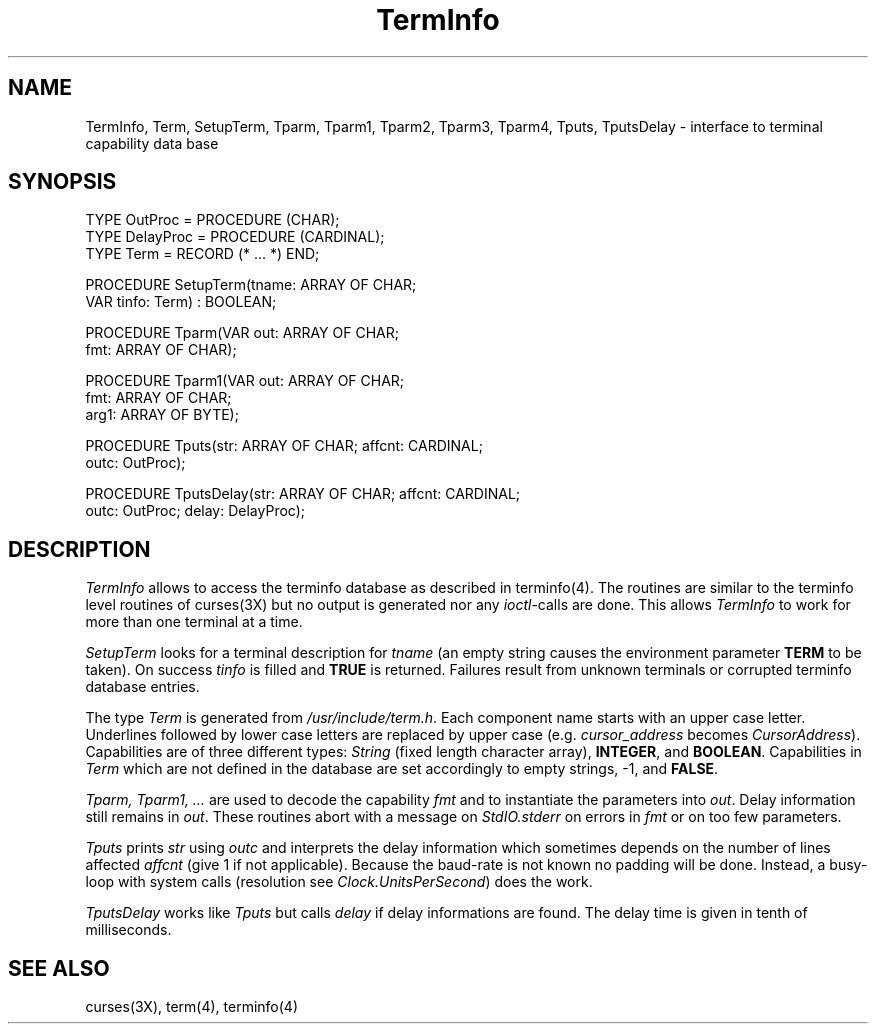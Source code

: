 .TH TermInfo 3MOD "local:Borchert"
.SH NAME
TermInfo, Term, SetupTerm, Tparm, Tparm1, Tparm2, Tparm3, Tparm4,
Tputs, TputsDelay \- interface to terminal capability data base
.SH SYNOPSIS
.nf
TYPE OutProc = PROCEDURE (CHAR);
TYPE DelayProc = PROCEDURE (CARDINAL);
TYPE Term = RECORD (* ... *) END;

PROCEDURE SetupTerm(tname: ARRAY OF CHAR;
                    VAR tinfo: Term) : BOOLEAN;

PROCEDURE Tparm(VAR out: ARRAY OF CHAR;
                fmt: ARRAY OF CHAR);

PROCEDURE Tparm1(VAR out: ARRAY OF CHAR;
                 fmt: ARRAY OF CHAR;
                 arg1: ARRAY OF BYTE);

PROCEDURE Tputs(str: ARRAY OF CHAR; affcnt: CARDINAL;
                outc: OutProc);

PROCEDURE TputsDelay(str: ARRAY OF CHAR; affcnt: CARDINAL;
                     outc: OutProc; delay: DelayProc);
.fi
.SH DESCRIPTION
.I TermInfo
allows to access the terminfo database as described in terminfo(4).
The routines are similar to the terminfo level routines of curses(3X)
but no output is generated nor any \fIioctl\fP-calls are done.
This allows
.I TermInfo
to work for more than one terminal at a time.
.PP
.I SetupTerm
looks for a terminal description for
.I tname
(an empty string causes the environment parameter \fBTERM\fP
to be taken).
On success \fItinfo\fP is filled and \fBTRUE\fP is returned.
Failures result from unknown terminals or corrupted
terminfo database entries.
.PP
The type \fITerm\fP is generated from \fI/usr/include/term.h\fP.
Each component name starts with an upper case letter.
Underlines followed by lower case letters are replaced by
upper case (e.g. \fIcursor_address\fP becomes \fICursorAddress\fP).
Capabilities are of three different types:
\fIString\fP (fixed length character array),
\fBINTEGER\fP, and \fBBOOLEAN\fP.
Capabilities in \fITerm\fP which are not defined in the database
are set accordingly to empty strings, -1, and \fBFALSE\fP.
.PP
.I Tparm, Tparm1, ...
are used to decode the capability \fIfmt\fP and
to instantiate the parameters into \fIout\fP.
Delay information still remains in \fIout\fP.
These routines abort with a message on \fIStdIO.stderr\fP
on errors in \fIfmt\fP or on too few parameters.
.PP
.I Tputs
prints \fIstr\fP using \fIoutc\fP
and interprets the delay information
which sometimes depends on the number of lines affected \fIaffcnt\fP
(give 1 if not applicable).
Because the baud-rate is not known no padding will be done.
Instead, a busy-loop with system calls
(resolution see \fIClock.UnitsPerSecond\fP)
does the work.
.PP
.I TputsDelay
works like
.I Tputs
but calls \fIdelay\fP if delay informations are found.
The delay time is given in tenth of milliseconds.
.SH "SEE ALSO"
curses(3X), term(4), terminfo(4)
